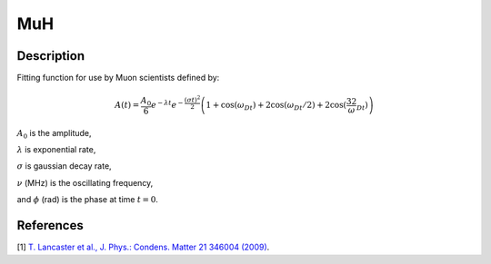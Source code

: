 .. _func-MuH:

===
MuH
===

.. index:: MuH

Description
-----------

Fitting function for use by Muon scientists defined by:

.. math:: A(t)=\frac{A_0}{6}e^{-\lambda t}e^{-\frac{(\sigma t)^2}{2}}\left(1+\cos(\omega_Dt)+2\cos(\omega_Dt/2)+2\cos(\frac32\omega_Dt)\right)

:math:`A_0` is the amplitude,


:math:`\lambda` is exponential rate,

:math:`\sigma` is gaussian decay rate,

:math:`\nu` (MHz) is the oscillating frequency,

and :math:`\phi` (rad) is the phase at time :math:`t=0`.

.. figure:: /images/MuH.png

.. attributes::

.. properties::

References
----------

[1]  `T. Lancaster et al., J. Phys.: Condens. Matter 21 346004 (2009) <https://iopscience.iop.org/article/10.1088/0953-8984/21/34/346004/pdf>`_.

.. categories::

.. sourcelink::

